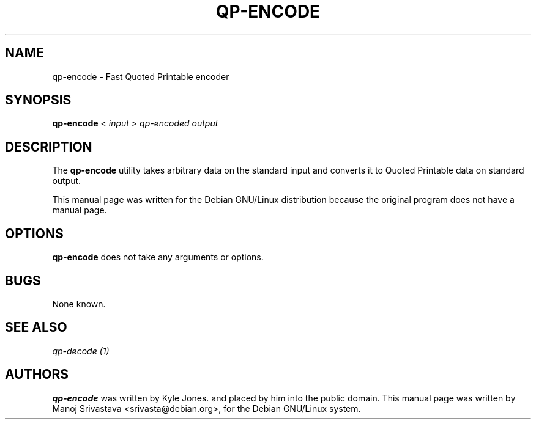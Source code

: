 .\"                             -*- Mode: Nroff -*- 
.\" Copyright (C) 2000 Manoj Srivastava <srivasta@debian.org>.
.\"
.\" Permission is granted to make and distribute verbatim copies of
.\" this manual provided the copyright notice and this permission notice
.\" are preserved on all copies.
.\" 
.\" Permission is granted to copy and distribute modified versions of this
.\" manual under the conditions for verbatim copying, provided that the entire
.\" resulting derived work is distributed under the terms of a permission
.\" notice identical to this one.
.\" 
.\" Permission is granted to copy and distribute translations of this manual
.\" into another language, under the above conditions for modified versions,
.\" except that this permission notice may be stated in a translation approved
.\" by the Author.
.\"
.\" Author: Manoj Srivastava
.\"
.\"  arch-tag: bc2b7485-8846-4a92-9e54-8fd22a778663
.\"
.TH QP\-ENCODE 1 "Sep 2 2000" "Debian" "Debian GNU/Linux manual"
.SH NAME 
qp\-encode \- Fast Quoted Printable encoder
.SH SYNOPSIS
.B qp\-encode 
< 
.I input 
> 
.I qp\-encoded output
.SH DESCRIPTION
The
.B qp\-encode
utility takes arbitrary data on the standard input and converts
it to Quoted Printable data on standard output.
.PP
This manual page was written for the Debian GNU/Linux distribution
because the original program does not have a manual page.
.SH OPTIONS
.B qp\-encode
does not take any arguments or options.
.SH BUGS
None known.
.SH SEE ALSO
.I qp\-decode (1)
.SH AUTHORS
.B qp\-encode
was written by Kyle Jones. and placed by him into the public domain.
This manual page was written by Manoj Srivastava <srivasta@debian.org>,
for the Debian GNU/Linux system.

